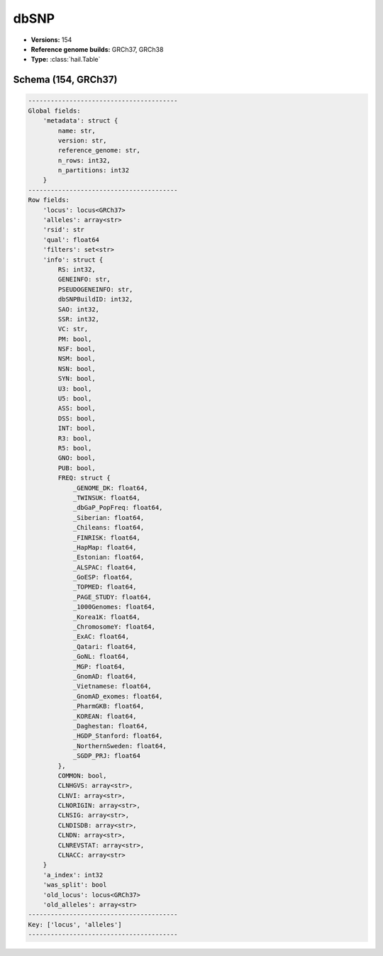 .. _dbSNP:

dbSNP
=====

*  **Versions:** 154
*  **Reference genome builds:** GRCh37, GRCh38
*  **Type:** :class:`hail.Table`

Schema (154, GRCh37)
~~~~~~~~~~~~~~~~~~~~

.. code-block:: text

    ----------------------------------------
    Global fields:
        'metadata': struct {
            name: str,
            version: str,
            reference_genome: str,
            n_rows: int32,
            n_partitions: int32
        }
    ----------------------------------------
    Row fields:
        'locus': locus<GRCh37>
        'alleles': array<str>
        'rsid': str
        'qual': float64
        'filters': set<str>
        'info': struct {
            RS: int32,
            GENEINFO: str,
            PSEUDOGENEINFO: str,
            dbSNPBuildID: int32,
            SAO: int32,
            SSR: int32,
            VC: str,
            PM: bool,
            NSF: bool,
            NSM: bool,
            NSN: bool,
            SYN: bool,
            U3: bool,
            U5: bool,
            ASS: bool,
            DSS: bool,
            INT: bool,
            R3: bool,
            R5: bool,
            GNO: bool,
            PUB: bool,
            FREQ: struct {
                _GENOME_DK: float64,
                _TWINSUK: float64,
                _dbGaP_PopFreq: float64,
                _Siberian: float64,
                _Chileans: float64,
                _FINRISK: float64,
                _HapMap: float64,
                _Estonian: float64,
                _ALSPAC: float64,
                _GoESP: float64,
                _TOPMED: float64,
                _PAGE_STUDY: float64,
                _1000Genomes: float64,
                _Korea1K: float64,
                _ChromosomeY: float64,
                _ExAC: float64,
                _Qatari: float64,
                _GoNL: float64,
                _MGP: float64,
                _GnomAD: float64,
                _Vietnamese: float64,
                _GnomAD_exomes: float64,
                _PharmGKB: float64,
                _KOREAN: float64,
                _Daghestan: float64,
                _HGDP_Stanford: float64,
                _NorthernSweden: float64,
                _SGDP_PRJ: float64
            },
            COMMON: bool,
            CLNHGVS: array<str>,
            CLNVI: array<str>,
            CLNORIGIN: array<str>,
            CLNSIG: array<str>,
            CLNDISDB: array<str>,
            CLNDN: array<str>,
            CLNREVSTAT: array<str>,
            CLNACC: array<str>
        }
        'a_index': int32
        'was_split': bool
        'old_locus': locus<GRCh37>
        'old_alleles': array<str>
    ----------------------------------------
    Key: ['locus', 'alleles']
    ----------------------------------------

